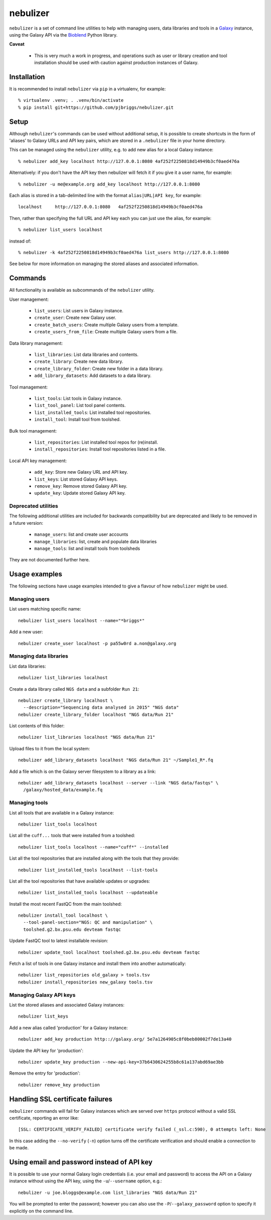 nebulizer
=========

``nebulizer`` is a set of command line utilities to help with managing users,
data libraries and tools in a `Galaxy <https://galaxyproject.org/>`_
instance, using the Galaxy API via the `Bioblend
<http://bioblend.readthedocs.org/en/latest/>`_ Python library.

**Caveat**

 * This is very much a work in progress, and operations such as user or library
   creation and tool installation should be used with caution against production
   instances of Galaxy.

Installation
------------

It is recommended to install ``nebulizer`` via ``pip`` in a virtualenv, for
example::

  % virtualenv .venv; . .venv/bin/activate
  % pip install git+https://github.com/pjbriggs/nebulizer.git

Setup
-----

Although ``nebulizer``'s commands can be used without additional setup, it is
possible to create shortcuts in the form of 'aliases' to Galaxy URLs and API
key pairs, which are stored in a ``.nebulizer`` file in your home directory.

This can be managed using the ``nebulizer`` utility, e.g. to add new alias
for a local Galaxy instance::

  % nebulizer add_key localhost http://127.0.0.1:8080 4af252f2250818d14949b3cf0aed476a

Alternatively: if you don't have the API key then nebulizer will fetch it
if you give it a user name, for example::

  % nebulizer -u me@example.org add_key localhost http://127.0.0.1:8080

Each alias is stored in a tab-delimited line with the format
``alias|URL|API key``, for example::

  localhost	http://127.0.0.1:8080	4af252f2250818d14949b3cf0aed476a

Then, rather than specifying the full URL and API key each you can just use
the alias, for example::

  % nebulizer list_users localhost

instead of::

  % nebulizer -k 4af252f2250818d14949b3cf0aed476a list_users http://127.0.0.1:8080

See below for more information on managing the stored aliases and
associated information.

Commands
--------

All functionality is available as subcommands of the ``nebulizer``
utility.

User management:

 * ``list_users``: List users in Galaxy instance.
 * ``create_user``: Create new Galaxy user.
 * ``create_batch_users``: Create multiple Galaxy users from a template.
 * ``create_users_from_file``: Create multiple Galaxy users from a file.

Data library management:

 * ``list_libraries``:  List data libraries and contents.
 * ``create_library``: Create new data library.
 * ``create_library_folder``: Create new folder in a data library.
 * ``add_library_datasets``: Add datasets to a data library.

Tool management:

 * ``list_tools``: List tools in Galaxy instance.
 * ``list_tool_panel``: List tool panel contents.
 * ``list_installed_tools``: List installed tool repositories.
 * ``install_tool``: Install tool from toolshed.

Bulk tool management:

 * ``list_repositories``: List installed tool repos for (re)install.
 * ``install_repositories``: Install tool repositories listed in a file.

Local API key management:

 * ``add_key``: Store new Galaxy URL and API key.
 * ``list_keys``: List stored Galaxy API keys.
 * ``remove_key``: Remove stored Galaxy API key.
 * ``update_key``: Update stored Galaxy API key.

Deprecated utilities
~~~~~~~~~~~~~~~~~~~~

The following additional utilities are included for backwards
compatibility but are deprecated and likely to be removed in a
future version:

 * ``manage_users``: list and create user accounts
 * ``manage_libraries``: list, create and populate data libraries
 * ``manage_tools``: list and install tools from toolsheds

They are not documented further here.

Usage examples
--------------

The following sections have usage examples intended to give a
flavour of how ``nebulizer`` might be used.

Managing users
~~~~~~~~~~~~~~

List users matching specific name::

  nebulizer list_users localhost --name="*briggs*"

Add a new user::

  nebulizer create_user localhost -p pa55w0rd a.non@galaxy.org

Managing data libraries
~~~~~~~~~~~~~~~~~~~~~~~

List data libraries::

  nebulizer list_libraries localhost

Create a data library called ``NGS data`` and a subfolder ``Run 21``::

  nebulizer create_library localhost \
    --description="Sequencing data analysed in 2015" "NGS data"
  nebulizer create_library_folder localhost "NGS data/Run 21"

List contents of this folder::

  nebulizer list_libraries localhost "NGS data/Run 21"

Upload files to it from the local system::

  nebulizer add_library_datasets localhost "NGS data/Run 21" ~/Sample1_R*.fq

Add a file which is on the Galaxy server filesystem to a library as a
link::

  nebulizer add_library_datasets localhost --server --link "NGS data/fastqs" \
    /galaxy/hosted_data/example.fq

Managing tools
~~~~~~~~~~~~~~

List all tools that are available in a Galaxy instance::

  nebulizer list_tools localhost

List all the ``cuff...`` tools that were installed from a toolshed::

  nebulizer list_tools localhost --name="cuff*" --installed

List all the tool repositories that are installed along with the tools
that they provide::

  nebulizer list_installed_tools localhost --list-tools

List all the tool repositories that have available updates or upgrades::

  nebulizer list_installed_tools localhost --updateable

Install the most recent FastQC from the main toolshed::

  nebulizer install_tool localhost \
    --tool-panel-section="NGS: QC and manipulation" \
    toolshed.g2.bx.psu.edu devteam fastqc

Update FastQC tool to latest installable revision::

  nebulizer update_tool localhost toolshed.g2.bx.psu.edu devteam fastqc

Fetch a list of tools in one Galaxy instance and install them into
another automatically::

  nebulizer list_repositories old_galaxy > tools.tsv
  nebulizer install_repositories new_galaxy tools.tsv

Managing Galaxy API keys
~~~~~~~~~~~~~~~~~~~~~~~~

List the stored aliases and associated Galaxy instances::

  nebulizer list_keys

Add a new alias called 'production' for a Galaxy instance::

  nebulizer add_key production http:://galaxy.org/ 5e7a1264905c8f0beb80002f7de13a40

Update the API key for 'production'::

  nebulizer update_key production --new-api-key=37b6430624255b8c61a137abd69ae3bb

Remove the entry for 'production'::

  nebulizer remove_key production

Handling SSL certificate failures
---------------------------------

``nebulizer`` commands will fail for Galaxy instances which are served over
``https`` protocol without a valid SSL certificate, reporting an error like::

  [SSL: CERTIFICATE_VERIFY_FAILED] certificate verify failed (_ssl.c:590), 0 attempts left: None

In this case adding the ``--no-verify`` (``-n``) option turns off the
certificate verification and should enable a connection to be made.

Using email and password instead of API key
-------------------------------------------

It is possible to use your normal Galaxy login credentials (i.e. your email
and password) to access the API on a Galaxy instance without using the
API key, using the ``-u``/``--username`` option, e.g.::

  nebulizer -u joe.bloggs@example.com list_libraries "NGS data/Run 21"

You will be prompted to enter the password; however you can also use the
``-P``/``--galaxy_password`` option to specify it explicitly on the command
line.
